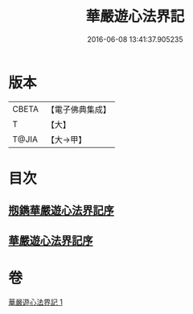 #+TITLE: 華嚴遊心法界記 
#+DATE: 2016-06-08 13:41:37.905235

* 版本
 |     CBETA|【電子佛典集成】|
 |         T|【大】     |
 |     T@JIA|【大→甲】   |

* 目次
** [[file:KR6e0093_001.txt::001-0641b2][剏鐫華嚴遊心法界記序]]
** [[file:KR6e0093_001.txt::001-0642a4][華嚴遊心法界記序]]

* 卷
[[file:KR6e0093_001.txt][華嚴遊心法界記 1]]

